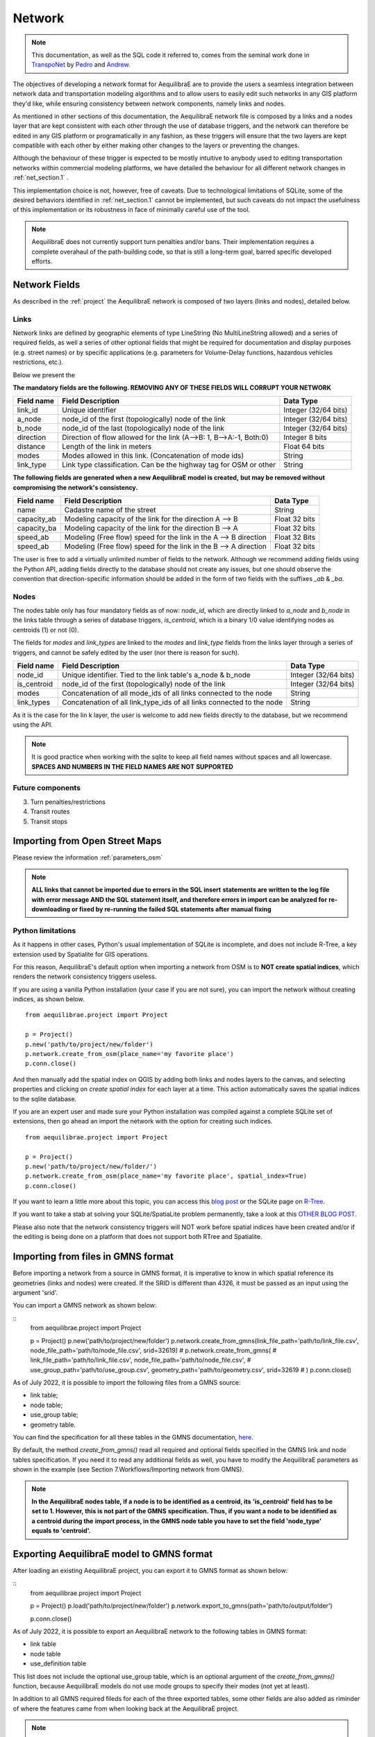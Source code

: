 .. _network:

=======
Network
=======

.. note::
  This documentation, as well as the SQL code it referred to, comes from the
  seminal work done in `TranspoNet <http://github.com/AequilibraE/TranspoNet/>`_
  by `Pedro <https://au.linkedin.com/in/pedrocamargo>`_ and
  `Andrew <https://au.linkedin.com/in/andrew-o-brien-5a8bb486>`_.

The objectives of developing a network format for AequilibraE are to provide the
users a seamless integration between network data and transportation modeling
algorithms and to allow users to easily edit such networks in any GIS platform
they'd like, while ensuring consistency between network components, namely links
and nodes.

As mentioned in other sections of this documentation, the AequilibraE
network file is composed by a links and a nodes layer that are kept
consistent with each other through the use of database triggers, and
the network can therefore be edited in any GIS platform or
programatically in any fashion, as these triggers will ensure that
the two layers are kept compatible with each other by either making
other changes to the layers or preventing the changes.

Although the behaviour of these trigger is expected to be mostly intuitive
to anybody used to editing transportation networks within commercial modeling
platforms, we have detailed the behaviour for all different network changes in
:ref:`net_section.1` .

This implementation choice is not, however, free of caveats. Due to
technological limitations of SQLite, some of the desired behaviors identified in
:ref:`net_section.1` cannot be implemented, but such caveats do not impact the
usefulness of this implementation or its robustness in face of minimally careful
use of the tool.

.. note::
   AequilibraE does not currently support turn penalties and/or bans. Their
   implementation requires a complete overahaul of the path-building code, so
   that is still a long-term goal, barred specific developed efforts.

Network Fields
--------------

As described in the :ref:`project` the AequilibraE network is composed of two layers (links
and nodes), detailed below.

Links
~~~~~

Network links are defined by geographic elements of type LineString (No
MultiLineString allowed) and a series of required fields, as well a series of
other optional fields that might be required for documentation and display
purposes (e.g. street names) or by specific applications (e.g. parameters for
Volume-Delay functions, hazardous vehicles restrictions, etc.).

Below we present the

**The mandatory fields are the following. REMOVING ANY OF THESE FIELDS WILL CORRUPT YOUR NETWORK**

+-------------+-----------------------------------------------------------------------+-------------------------+
|  Field name |                           Field Description                           |        Data Type        |
+=============+=======================================================================+=========================+
| link_id     | Unique identifier                                                     | Integer (32/64 bits)    |
+-------------+-----------------------------------------------------------------------+-------------------------+
| a_node      | node_id of the first (topologically) node of the link                 | Integer (32/64 bits)    |
+-------------+-----------------------------------------------------------------------+-------------------------+
| b_node      | node_id of the last (topologically) node of the link                  | Integer (32/64 bits)    |
+-------------+-----------------------------------------------------------------------+-------------------------+
| direction   | Direction of flow allowed for the link (A-->B: 1, B-->A:-1, Both:0)   | Integer 8 bits          |
+-------------+-----------------------------------------------------------------------+-------------------------+
| distance    | Length of the link in meters                                          | Float 64 bits           |
+-------------+-----------------------------------------------------------------------+-------------------------+
| modes       | Modes allowed in this link. (Concatenation of mode ids)               | String                  |
+-------------+-----------------------------------------------------------------------+-------------------------+
| link_type   | Link type classification. Can be the highway tag for OSM or other     | String                  |
+-------------+-----------------------------------------------------------------------+-------------------------+


**The following fields are generated when a new AequilibraE model is created,**
**but may be removed without compromising the network's consistency.**

+-------------+-----------------------------------------------------------------------+-------------------------+
|  Field name |                           Field Description                           |        Data Type        |
+=============+=======================================================================+=========================+
| name        | Cadastre name of the street                                           | String                  |
+-------------+-----------------------------------------------------------------------+-------------------------+
| capacity_ab | Modeling capacity of the link for the direction A --> B               | Float 32 bits           |
+-------------+-----------------------------------------------------------------------+-------------------------+
| capacity_ba | Modeling capacity of the link for the direction B --> A               | Float 32 bits           |
+-------------+-----------------------------------------------------------------------+-------------------------+
| speed_ab    | Modeling (Free flow) speed for the link in the A --> B direction      | Float 32 Bits           |
+-------------+-----------------------------------------------------------------------+-------------------------+
| speed_ab    | Modeling (Free flow) speed for the link in the B --> A direction      | Float 32 bits           |
+-------------+-----------------------------------------------------------------------+-------------------------+

The user is free to add a virtually unlimited number of fields to the network.
Although we recommend adding fields using the Python API, adding fields
directly to the database should not create any issues, but one should observe
the convention that direction-specific information should be added in the
form of two fields with the suffixes *_ab* & *_ba*.

Nodes
~~~~~

The nodes table only has four mandatory fields as of now: *node_id*, which are
directly linked to *a_node* and *b_node* in the links table through a series of
database triggers, *is_centroid*, which is a binary 1/0 value identifying nodes
as centroids (1) or not (0).

The fields for *modes* and *link_types* are linked to the *modes* and
*link_type* fields from the links layer through a series of triggers, and
cannot be safely edited by the user (nor there is reason for such).

+-------------+-----------------------------------------------------------------------+-------------------------+
|  Field name |                           Field Description                           |        Data Type        |
+=============+=======================================================================+=========================+
| node_id     | Unique identifier. Tied to the link table's a_node & b_node           | Integer (32/64 bits)    |
+-------------+-----------------------------------------------------------------------+-------------------------+
| is_centroid | node_id of the first (topologically) node of the link                 | Integer (32/64 bits)    |
+-------------+-----------------------------------------------------------------------+-------------------------+
| modes       | Concatenation of all mode_ids of all links connected to the node      | String                  |
+-------------+-----------------------------------------------------------------------+-------------------------+
| link_types  | Concatenation of all link_type_ids of all links connected to the node | String                  |
+-------------+-----------------------------------------------------------------------+-------------------------+

As it is the case for the lin k layer, the user is welcome to add new fields
directly to the database, but we recommend using the API.

.. note::
    It is good practice when working with the sqlite to keep all field names without
    spaces and all lowercase. **SPACES AND NUMBERS IN THE FIELD NAMES ARE NOT**
    **SUPPORTED**

Future components
~~~~~~~~~~~~~~~~~

3.	Turn penalties/restrictions

4.	Transit routes

5.	Transit stops

.. _importing_from_osm:

Importing from Open Street Maps
-------------------------------

Please review the information :ref:`parameters_osm`

.. note::

   **ALL links that cannot be imported due to errors in the SQL insert**
   **statements are written to the log file with error message AND the SQL**
   **statement itself, and therefore errors in import can be analyzed for**
   **re-downloading or fixed by re-running the failed SQL statements after**
   **manual fixing**

.. _sqlite_python_limitations:

Python limitations
~~~~~~~~~~~~~~~~~~
As it happens in other cases, Python's usual implementation of SQLite is
incomplete, and does not include R-Tree, a key extension used by Spatialite for
GIS operations.

For this reason, AequilibraE's default option when importing a network from OSM
is to **NOT create spatial indices**, which renders the network consistency
triggers useless.

If you are using a vanilla Python installation (your case if you are not sure),
you can import the network without creating indices, as shown below.

::

  from aequilibrae.project import Project

  p = Project()
  p.new('path/to/project/new/folder')
  p.network.create_from_osm(place_name='my favorite place')
  p.conn.close()

And then manually add the spatial index on QGIS by adding both links and nodes
layers to the canvas, and selecting properties and clicking on *create spatial*
*index* for each layer at a time. This action automatically saves the spatial
indices to the sqlite database.

.. image:: ../images/qgis_creating_spatial_indices.png
    :width: 1383
    :align: center
    :alt: Adding Spatial indices with QGIS

If you are an expert user and made sure your Python installation was compiled
against a complete SQLite set of extensions, then go ahead an import the network
with the option for creating such indices.

::

  from aequilibrae.project import Project

  p = Project()
  p.new('path/to/project/new/folder/')
  p.network.create_from_osm(place_name='my favorite place', spatial_index=True)
  p.conn.close()

If you want to learn a little more about this topic, you can access this
`blog post <https://pythongisandstuff.wordpress.com/2015/11/11/python-and-spatialite-32-bit-on-64-bit-windows/>`_
or the SQLite page on `R-Tree <https://www.sqlite.org/rtree.html>`_.

If you want to take a stab at solving your SQLite/SpatiaLite problem
permanently, take a look at this
`OTHER BLOG POST <https://www.xl-optim.com/spatialite-and-python-in-2020/>`_.

Please also note that the network consistency triggers will NOT work before
spatial indices have been created and/or if the editing is being done on a
platform that does not support both RTree and Spatialite.

.. _importing_from_gmns:

Importing from files in GMNS format
-----------------------------------

Before importing a network from a source in GMNS format, it is imperative to know 
in which spatial reference its geometries (links and nodes) were created. If the SRID
is different than 4326, it must be passed as an input using the argument 'srid'.

You can import a GMNS network as shown below:

::
  from aequilibrae.project import Project

  p = Project()
  p.new('path/to/project/new/folder')
  p.network.create_from_gmns(link_file_path='path/to/link_file.csv', node_file_path='path/to/node_file.csv', srid=32619)
  # p.network.create_from_gmns(
  #   link_file_path='path/to/link_file.csv', node_file_path='path/to/node_file.csv', 
  #   use_group_path='path/to/use_group.csv', geometry_path='path/to/geometry.csv', srid=32619
  # ) 
  p.conn.close()

As of July 2022, it is possible to import the following files from a GMNS source:

* link table;
* node table;
* use_group table;
* geometry table.

You can find the specification for all these tables in the GMNS documentation, 
`here <https://github.com/zephyr-data-specs/GMNS/tree/development/Specification_md>`_.

By default, the method *create_from_gmns()* read all required and optional fields
specified in the GMNS link and node tables specification. If you need it to read 
any additional fields as well, you have to modify the AequilibraE parameters as
shown in the example (see Section 7.Workflows/Importing network from GMNS).

.. note::

    **In the AequilibraE nodes table, if a node is to be identified as a centroid, its**
    **'is_centroid' field has to be set to 1. However, this is not part of the GMNS**
    **specification. Thus, if you want a node to be identified as a centroid during the**
    **import process, in the GMNS node table you have to set the field 'node_type' equals**
    **to 'centroid'.**

.. _exporting_to_gmns:

Exporting AequilibraE model to GMNS format
------------------------------------------

After loading an existing AequilibraE project, you can export it to GMNS format as
shown below:

::
  from aequilibrae.project import Project

  p = Project()
  p.load('path/to/project/new/folder')
  p.network.export_to_gmns(path='path/to/output/folder')

  p.conn.close()

As of July 2022, it is possible to export an AequilibraE network to the following
tables in GMNS format:

* link table
* node table
* use_definition table

This list does not include the optional use_group table, which is an optional argument
of the *create_from_gmns()* function, because AequilibraE models do not use mode groups 
to specify their modes (not yet at least).

In addition to all GMNS required fileds for each of the three exported tables, some
other fields are also added as riminder of where the features came from when looking 
back at the AequilibraE project.

.. note::

    **When a node is identified as a centroid in the AequilibraE nodes table, this**
    **information is transmitted to the GMNS node table by meaans of the field**
    **'node_type', which is set to 'centroid' in this case. The 'node_type' field**
    **is an optinal field listed in the GMNS node table specification.**

You can find the GMNS specification
`here <https://github.com/zephyr-data-specs/GMNS/tree/development/Specification_md>`_.

.. _network_triggers_behaviour:

Network consistency behaviour
-----------------------------

In order for the implementation of this standard to be successful, it is
necessary to map all the possible user-driven changes to the underlying data and
the behavior the SQLite database needs to demonstrate in order to maintain
consistency of the data. The detailed expected behavior is detailed below.
As each item in the network is edited, a series of checks and changes to other
components are necessary in order to keep the network as a whole consistent. In
this section we list all the possible physical (geometrical) changes to each
element of the network and what behavior (consequences) we expect from each one
of these changes.
Our implementation, in the form of a SQLite database, will be referred to as
network from this point on.

Ensuring data consistency as each portion of the data is edited is a two part
problem:

1. Knowing what to do when a certain edit is attempted by the user
2. Automatically applying the tests and consistency checks (and changes)
   required on one

.. _net_section.1:

Change behavior
~~~~~~~~~~~~~~~

In this section we present the mapping of all meaningful changes that a user can
do to each part of the transportation network, doing so for each element of the
transportation network.

.. _net_section.1.1:

Node layer changes and expected behavior
++++++++++++++++++++++++++++++++++++++++

There are 6 possible changes envisioned for the network nodes layer, being 3 of
geographic nature and 3 of data-only nature. The possible variations for each
change are also discussed, and all the points where alternative behavior is
conceivable are also explored.

.. _net_section.1.1.1:

Creating a node
^^^^^^^^^^^^^^^

There are only three situations when a node is to be created:
- Placement of a link extremity (new or moved) at a position where no node
already exists
- Spliting a link in the middle
- Creation of a centroid for later connection to the network

In both cases a unique node ID needs to be generated for the new node, and all
other node fields should be empty
An alternative behavior would be to allow the user to create nodes with no
attached links. Although this would not result in inconsistent networks for
traffic and transit assignments, this behavior would not be considered valid.
All other edits that result in the creation of un-connected nodes or that result
in such case should result in an error that prevents such operation

Behavior regarding the fields regarding modes and link types is discussed in
their respective table descriptions

.. _net_section.1.1.2:

Deleting a node
^^^^^^^^^^^^^^^

Deleting a node is only allowed in two situations:
- No link is connected to such node (in this case, the deletion of the node
should be handled automatically when no link is left connected to such node)
- When only two links are connected to such node. In this case, those two links
will be merged, and a standard operation for computing the value of each field
will be applied.

For simplicity, the operations are: Weighted average for all numeric fields,
copying the fields from the longest link for all non-numeric fields. Length is
to be recomputed in the native distance measure of distance for the projection
being used.

A node can only be eliminated as a consequence of all links that terminated/
originated at it being eliminated. If the user tries to delete a node, the
network should return an error and not perform such operation.

Behavior regarding the fields regarding modes and link types is discussed in
their respective table descriptions

.. _net_section.1.1.3:

Moving a node
^^^^^^^^^^^^^

There are two possibilities for moving a node: Moving to an empty space, and
moving on top of another node.

- **If a node is moved to an empty space**

All links originated/ending at that node will have its shape altered to conform
to that new node position and keep the network connected. The alteration of the
link happens only by changing the Latitude and Longitude of the link extremity
associated with that node.

- **If a node is moved on top of another node**

All the links that connected to the node on the bottom have their extremities
switched to the node on top
The node on the bottom gets eliminated as a consequence of the behavior listed
on :ref:`net_section.1.1.2`

Behavior regarding the fields regarding modes and link types is discussed in
their respective table descriptions

.. _net_section.1.1.4:

Adding a data field
^^^^^^^^^^^^^^^^^^^

No consistency check is needed other than ensuring that no repeated data field
names exist

.. _net_section.1.1.5:

Deleting a data field
^^^^^^^^^^^^^^^^^^^^^

If the data field whose attempted deletion is mandatory, the network should
return an error and not perform such operation. Otherwise the operation can be
performed.

.. _net_section.1.1.6:

Modifying a data entry
^^^^^^^^^^^^^^^^^^^^^^

If the field being edited is the node_id field, then all the related tables need
to be edited as well (e.g. a_b and b_node in the link layer, the node_id tagged
to turn restrictions and to transit stops)

.. _net_section.1.2:

Link layer changes and expected behavior
++++++++++++++++++++++++++++++++++++++++

There are 8 possible changes envisioned for the network links layer, being 5 of
geographic nature and 3 of data-only nature.

.. _net_section.1.2.1:

Deleting a link
^^^^^^^^^^^^^^^

In case a link is deleted, it is necessary to check for orphan nodes, and deal
with them as prescribed in :ref:`net_section.1.1.2`

Behavior regarding the fields regarding modes and link types is discussed in
their respective table descriptions.


.. _net_section.1.2.2:

Moving a link extremity
^^^^^^^^^^^^^^^^^^^^^^^

This change can happen in two different forms:

- **The link extremity is moved to an empty space**

In this case, a new node needs to be created, according to the behavior
described in :ref:`net_section.1.1.1` . The information of node ID (A or B
node, depending on the extremity) needs to be updated according to the ID for
the new node created.

- **The link extremity is moved from one node to another**

The information of node ID (A or B node, depending on the extremity) needs to be
updated according to the ID for the node the link now terminates in.

Behavior regarding the fields regarding modes and link types is discussed in
their respective table descriptions.

.. _net_section.1.2.3:

Re-shaping a link
^^^^^^^^^^^^^^^^^

When reshaping a link, the only thing other than we expect to be updated in the
link database is their length (or distance, in AequilibraE's field structure).
As of now, distance in AequilibraE is **ALWAYS** measured in meters.

.. .. _net_section.1.2.4:

.. Splitting a link
.. ^^^^^^^^^^^^^^^^
.. *To come*

.. _net_section.1.2.5:

.. Merging two links
.. ^^^^^^^^^^^^^^^^^
.. *To come*

.. _net_section.1.2.6:

Deleting a required field
^^^^^^^^^^^^^^^^^^^^^^^^^
Unfortunately, SQLite does not have the resources to prevent a user to remove a
data field from the table. For this reason, if the user removes a required
field, they will most likely corrupt the project.


.. _net_section.1.3:

Field-specific data consistency
+++++++++++++++++++++++++++++++
 Some data fields are specially

.. _net_section.1.3.1:

Link distance
^^^^^^^^^^^^^

Link distance cannot be changed by the user, as it is automatically recalculated
using the Spatialite function *GeodesicLength*, which always returns distances
in meters.

.. _net_section.1.3.2:

Link direction
^^^^^^^^^^^^^^

Triggers enforce link direction to be -1, 0 or 1, and any other value results in
an SQL exception.


.. _net_section.1.3.3:

*modes* field (Links and Nodes layers)
^^^^^^^^^^^^^^^^^^^^^^^^^^^^^^^^^^^^^^
A serious of triggers are associated with the modes field, and they are all
described in the :ref:`tables_modes`.

*link_type* field (Links layer) & *link_types* field (Nodes layer)
^^^^^^^^^^^^^^^^^^^^^^^^^^^^^^^^^^^^^^^^^^^^^^^^^^^^^^^^^^^^^^^^^^
A serious of triggers are associated with the modes field, and they are all
described in the :ref:`tables_link_types`.

a_node and b_node
^^^^^^^^^^^^^^^^^
The user should not change the a_node and b_node fields, as they are controlled
by the triggers that govern the consistency between links and nodes. It is not
possible to enforce that users do not change these two fields, as it is not
possible to choose the trigger application sequence in SQLite


Projection
----------

Although GIS technology allows for a number of different projections to be used
in pretty much any platform, we have decided to have all AequilibraE's project
using a single projection, WGS84 - CRS 4326.

This should not affect users too much, as GIS platforms allow for on-the-fly
reprojection for mapping purposes.


# 4	References
http://tfresource.org/Category:Transportation_networks

# 5	Authors

## Pedro Camargo
- www.xl-optim.com
-
